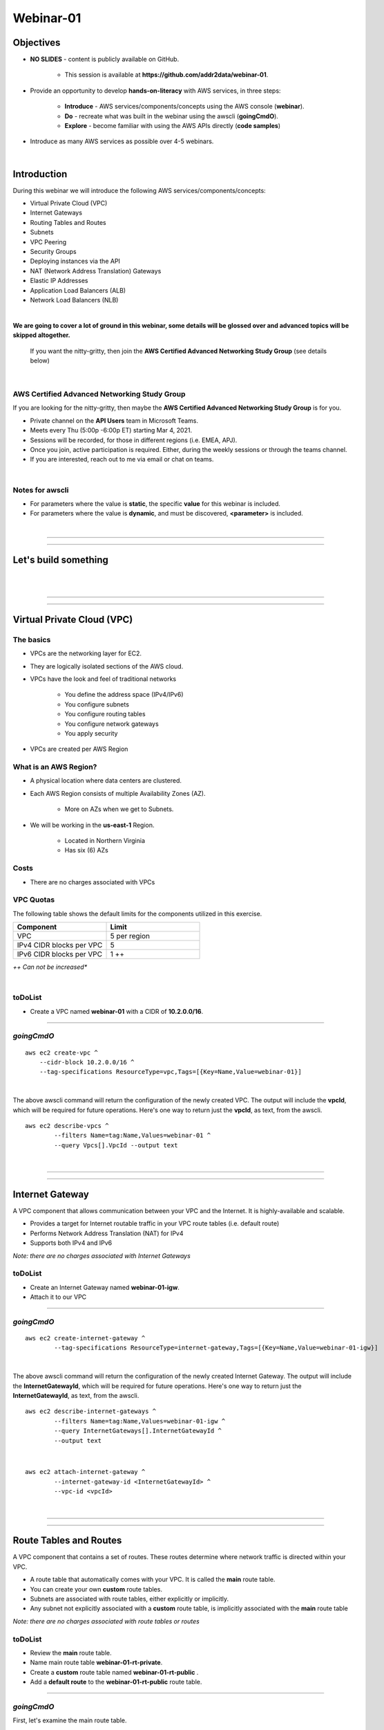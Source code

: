 Webinar-01
==========

Objectives
----------

- **NO SLIDES** - content is publicly available on GitHub.

	+ This session is available at **https://github.com/addr2data/webinar-01**.

- Provide an opportunity to develop **hands-on-literacy** with AWS services, in three steps:

	+ **Introduce** - AWS services/components/concepts using the AWS console (**webinar**).

	+ **Do** - recreate what was built in the webinar using the awscli (**goingCmdO**).

	+ **Explore** - become familiar with using the AWS APIs directly (**code samples**)

- Introduce as many AWS services as possible over 4-5 webinars.

|

Introduction
------------
During this webinar we will introduce the following AWS services/components/concepts:

- Virtual Private Cloud (VPC)
- Internet Gateways
- Routing Tables and Routes
- Subnets
- VPC Peering
- Security Groups
- Deploying instances via the API
- NAT (Network Address Translation) Gateways
- Elastic IP Addresses
- Application Load Balancers (ALB)
- Network Load Balancers (NLB) 

|

**We are going to cover a lot of ground in this webinar, some details will be glossed over and advanced topics will be skipped altogether.**

	| If you want the nitty-gritty, then join the **AWS Certified Advanced Networking Study Group** (see details below)

|

AWS Certified Advanced Networking Study Group
~~~~~~~~~~~~~~~~~~~~~~~~~~~~~~~~~~~~~~~~~~~~~
If you are looking for the nitty-gritty, then maybe the **AWS Certified Advanced Networking Study Group** is for you.

- Private channel on the **API Users** team in Microsoft Teams.
- Meets every Thu (5:00p -6:00p ET) starting Mar 4, 2021.
- Sessions will be recorded, for those in different regions (i.e. EMEA, APJ).
- Once you join, active participation is required. Either, during the weekly sessions or through the teams channel. 
- If you are interested, reach out to me via email or chat on teams. 

|

Notes for awscli
~~~~~~~~~~~~~~~~

- For parameters where the value is **static**, the specific **value** for this webinar is included.
- For parameters where the value is **dynamic**, and must be discovered, **<parameter>** is included.

|

****

****


Let's build something
---------------------

|

.. image:: ./images/webinar_net-01.png

|

****

****

Virtual Private Cloud (VPC)
---------------------------

The basics
~~~~~~~~~~

- VPCs are the networking layer for EC2.

- They are logically isolated sections of the AWS cloud.

- VPCs have the look and feel of traditional networks

	+ You define the address space (IPv4/IPv6)
	+ You configure subnets
	+ You configure routing tables
	+ You configure network gateways
	+ You apply security

- VPCs are created per AWS Region

What is an AWS Region?
~~~~~~~~~~~~~~~~~~~~~~

- A physical location where data centers are clustered.

- Each AWS Region consists of multiple Availability Zones (AZ).

	+ More on AZs when we get to Subnets.

- We will be working in the **us-east-1** Region.

	+ Located in Northern Virginia

	+ Has six (6) AZs


Costs
~~~~~

- There are no charges associated with VPCs


VPC Quotas
~~~~~~~~~~
The following table shows the default limits for the components utilized in this exercise.

.. list-table::
   :widths: 25, 25
   :header-rows: 0

   * - **Component**
     - **Limit**
   * - VPC
     - 5 per region
   * - IPv4 CIDR blocks per VPC
     - 5
   * - IPv6 CIDR blocks per VPC
     - 1 ++

*++ Can not be increased**

|

toDoList
~~~~~~~~

- Create a VPC named **webinar-01** with a CIDR of **10.2.0.0/16**. 

****

*goingCmdO*
~~~~~~~~~~~

::

    aws ec2 create-vpc ^
    	--cidr-block 10.2.0.0/16 ^
    	--tag-specifications ResourceType=vpc,Tags=[{Key=Name,Value=webinar-01}]

|

The above awscli command will return the configuration of the newly created VPC. The output will include the **vpcId**, which will be required for future operations. Here's one way to return just the **vpcId**, as text, from the awscli.

::

	aws ec2 describe-vpcs ^
		--filters Name=tag:Name,Values=webinar-01 ^
		--query Vpcs[].VpcId --output text

|

****

****

Internet Gateway
-----------------
A VPC component that allows communication between your VPC and the Internet. It is highly-available and scalable.

- Provides a target for Internet routable traffic in your VPC route tables (i.e. default route)
- Performs Network Address Translation (NAT) for IPv4
- Supports both IPv4 and IPv6

*Note: there are no charges associated with Internet Gateways*

toDoList
~~~~~~~~

- Create an Internet Gateway named **webinar-01-igw**.
- Attach it to our VPC

****

*goingCmdO*
~~~~~~~~~~~

::

	aws ec2 create-internet-gateway ^
		--tag-specifications ResourceType=internet-gateway,Tags=[{Key=Name,Value=webinar-01-igw}]

|

The above awscli command will return the configuration of the newly created Internet Gateway. The output will include the
**InternetGatewayId**, which will be required for future operations. Here's one way to return just the **InternetGatewayId**,
as text, from the awscli.

::

	aws ec2 describe-internet-gateways ^
		--filters Name=tag:Name,Values=webinar-01-igw ^
		--query InternetGateways[].InternetGatewayId ^
		--output text

|

::

	aws ec2 attach-internet-gateway ^
		--internet-gateway-id <InternetGatewayId> ^
		--vpc-id <vpcId>

|

****

****

Route Tables and Routes
-----------------------
A VPC component that contains a set of routes. These routes determine where network traffic is directed within your VPC.

- A route table that automatically comes with your VPC. It is called the **main** route table.
- You can create your own **custom** route tables.
- Subnets are associated with route tables, either explicitly or implicitly.
- Any subnet not explicitly associated with a **custom** route table, is implicitly associated with the **main** route table 

*Note: there are no charges associated with route tables or routes*

toDoList
~~~~~~~~

- Review the **main** route table.
- Name main route table **webinar-01-rt-private**.
- Create a **custom** route table named **webinar-01-rt-public** .
- Add a **default route** to the **webinar-01-rt-public** route table.

****

*goingCmdO*
~~~~~~~~~~~

First, let's examine the main route table.

::

	aws ec2 describe-route-tables ^
		--filters "Name=vpc-id,Values=<vpc-id>"

|

The above awscli command will return the configuration of the automatically created Route Table. The output will include the
**RouteTableId**, which will be required for future operations. Here's one way to return just the **RouteTableId**,
as text, from the awscli.


::

	aws ec2 describe-route-tables ^
		--filters "Name=vpc-id,Values=<vpc-id>" ^
		--query RouteTables[].RouteTableId ^
		--output text

|

Next, we are going name the main route table **webinar-01-rt-private**.

::

	aws ec2 create-tags ^
		--resources <route-table-id> ^
		--tags Key=Name,Value=webinar-01-rt-private

|

Next, we are going create a custom route table named **webinar-01-rt-public**

::

	aws ec2 create-route-table ^
		--vpc-id <vpc-id> ^
		--tag-specifications ResourceType=route-table,Tags=[{Key=Name,Value=webinar-01-rt-public}]

|

Finally, we are going to add a default route to the **webinar-01-rt-public** route table.

::

	aws ec2 create-route ^
		--destination-cidr-block 0.0.0.0/0 ^
		--gateway-id <igw-id> ^
		--route-table-id <rtb-id>

|

****

****

Subnets
-------
Subnets are

Let's discuss availability zones.

*Note: there are no charges associated with subnets*

toDoList
~~~~~~~~

- Create a subnet in availability zone **us-east-1a** named **webinar-01-sub-private-01**, using cidr **10.2.0.0/23**
- Create a subnet in availability zone **us-east-1b** named **webinar-01-sub-private-02**, using cidr **10.2.2.0/23**
- Create a subnet in availability zone **us-east-1a** named **webinar-01-sub-public-01**, using cidr **10.2.128.0/23**
- Create a subnet in availability zone **us-east-1b** named **webinar-01-sub-public-02**, using cidr **10.2.130.0/23**
- Review the subnets just created.
- Review the association in the **public** route table

****

*goingCmdO*
~~~~~~~~~~~

First, let's create some subnets

::

	aws ec2 create-subnet ^
		--cidr-block 10.2.0.0/23 ^
		--vpc-id <vpcId> ^
		--availability-zone us-east-1a ^
		--tag-specifications ResourceType=subnet,Tags=[{Key=Name,Value=webinar-01-sub-private-01}]

	aws ec2 create-subnet ^
		--cidr-block 10.2.2.0/23 ^
		--vpc-id <vpcId> ^
		--availability-zone us-east-1b ^
		--tag-specifications ResourceType=subnet,Tags=[{Key=Name,Value=webinar-01-sub-private-02}]

	aws ec2 create-subnet ^
		--cidr-block 10.2.128.0/23 ^
		--vpc-id <vpcId> ^
		--availability-zone us-east-1a ^
		--tag-specifications ResourceType=subnet,Tags=[{Key=Name,Value=webinar-01-sub-public-01}]

	aws ec2 create-subnet ^
		--cidr-block 10.2.130.0/23 ^
			--vpc-id <vpcId> ^
			--availability-zone us-east-1b ^
			--tag-specifications ResourceType=subnet,Tags=[{Key=Name,Value=webinar-01-sub-public-02}]

|

Next, let's review the subnet configuration.

::

	aws ec2 describe-subnets ^
		--filters "Name=vpc-id,Values=<vpc-id>"

|

Next, let's show the **Name** and **SubnetId** of the subnets we created in a table.

::

	aws ec2 describe-subnets ^
		--filters "Name=vpc-id,Values=<vpcId>" ^
		--query "Subnets[*].{name: Tags[?Key=='Name'] | [0].Value, Id: SubnetId}" --output table --color off

	-----------------------------------------------------------
	|                     DescribeSubnets                     |
	+---------------------------+-----------------------------+
	|            Id             |            name             |
	+---------------------------+-----------------------------+
	|  subnet-06d45e8022909b538 |  webinar-01-sub-private-01  |
	|  subnet-0a89f3ebc7a958154 |  webinar-01-sub-public-02   |
	|  subnet-057041e32aad58f18 |  webinar-01-sub-private-02  |
	|  subnet-085968550caaec8d7 |  webinar-01-sub-public-01   |
	+---------------------------+-----------------------------+

|

Next, let's associate the two *public* subnets with the *public* route table 

::

	aws ec2 associate-route-table ^
		--route-table-id <RouteTableId> ^
		--subnet-id <SubnetId>

|

Finally, let's review the associations in the *public* route table.

::

	aws ec2 describe-route-tables ^
		--filters "Name=vpc-id,Values=vpc-0728135c72ee58885"

|

Let's review
------------

|

.. image:: ./images/webinar_net-02.png

|

****

****

VPC Peering
-----------
VPC peering allows you to create a network connection (VPC peering connection) between two VPCs and route IPv4/IPv6 traffic between them.

- VPC peering connection can be created within the AWS account or between AWS accounts.
- VPCs can be in the same or different regions.

toDoList
~~~~~~~~

- Create a VPC peering connection named **webinar-01-pcx** between **webinar-01** (requester) and **addr2data** VPCs (acceptor).
- Accept the VPC peering connection
- Add a route to the **private** routing table in the **webinar-01** VPC.
- Add a route to the **public** routing table in the **webinar-01** VPC.
- Add a route to the **public** routing table in the **addr2data** VPC.

****

*goingCmdO*
~~~~~~~~~~~

First, let's create a VPC peering connection between **webinar-01** (requester) and **addr2data** (acceptor)

::

	aws ec2 create-vpc-peering-connection ^
		--peer-vpc-id <vpcId> ^
		--vpc-id <vpcId> ^
		--tag-specifications ResourceType=vpc-peering-connection,Tags=[{Key=Name,Value=webinar-01-peerlink}]

|

Then, let's accept the VPC peering connection

::

	aws ec2 accept-vpc-peering-connection ^
		--vpc-peering-connection-id <VpcPeeringConnectionId>

|

Then, let's add a route to the **private** route table in the **webinar-01** VPC

::

	aws ec2 create-route ^
		--destination-cidr-block 10.0.0.0/16 ^
		--gateway-id <VpcPeeringConnectionId> ^
		--route-table-id <RouteTableId>

|

Then, let's add a route to the **public** route table in the **webinar-01** VPC

::

	aws ec2 create-route ^
		--destination-cidr-block 10.0.0.0/16 ^
		--gateway-id <VpcPeeringConnectionId> ^
		--route-table-id <RouteTableId>

|

Then, let's add a route to the **public** route table in the **addr2data-01** VPC.

::

	aws ec2 create-route ^
		--destination-cidr-block 10.2.0.0/16 ^
		--gateway-id <VpcPeeringConnectionId> ^
		--route-table-id <RouteTableId>

|

****

****

Getting started with Instances and Security Groups
--------------------------------------------------
First, we are going to run the following command on **jumpHost**

::

	python webserver.py create cfg-private.yaml

This Python script will do a few things for us:

- It will create a security group named **webinar-01-sg-web-private**

- It will add an ingress rule to **webinar-01-sg-web-private** that allows **SSH** traffic from **10.0.0.0/16** and **10.2.0.0/16** 

- It will launch a single instance on using the following parameters:

	+ AMI: **base_webserver** (previously saved image - on boot, a simple web server starts on port 5000)
	
	+ Network: **webinar-01**
	
	+ Subnet: **webinar-01-sub-private-01**
	
	+ Security Groups: **webinar-01-sg-web-private**
	
	+ Tags: *Key* = **Name**, *Value* = **web-private**

|

Instances
~~~~~~~~~
Reasonable coverage of EC2 would require a separate webinar. Let it suffice to say they are virtual machines.

|

Security Groups
~~~~~~~~~~~~~~~

|

toDoList
~~~~~~~~

- From **jumpHost**, run the following command to connect to **web-private** via SSH.

::

	python webserver.py connect private.json


- From **jumpHost**, run the following command to browse to http://**web-private**:5000.

::

	python webserver.py connect private.json --browser


- Add a rule to allow HTTP on port 5000 to security group **webinar-01-sg-web-private**

- From **jumpHost**, run the following command to browse to **http://<web-private>:5000**.


::

	python webserver.py connect private.json --browser

- From **web-private**, run the following command.

::

	ping www.google.com


*goingCmdO*
~~~~~~~~~~~

First, we need to create a security group that would match the rules of the security that would be created by selecting **Create a new security group** in the console.  

::

	aws ec2 create-security-group ^
		--group-name createNewSecurityGroup ^
		--description "Allow SHH from anywhere" --vpc-id <vpc-id>

	aws ec2 authorize-security-group-ingress ^
		--group-id <GroupId> ^
		--protocol tcp ^
		--port 22 ^
		--cidr 0.0.0.0/0

|

Then, let's launch a single instance

::

	aws ec2 run-instances ^
		--image-id ami-0090f21784e1f13dd ^
		--instance-type t2.micro ^
		--key-name Webinar ^
		--subnet-id <SubnetId> ^
		--security-group-ids <GroupId> ^
		--tag-specifications ResourceType=instance,Tags=[{Key=Name,Value=web-public}]

|

Then, add a rule to the **createNewSecurityGroup** security group to allow TCP port 5000 from anywhere.

::

	aws ec2 authorize-security-group-ingress ^
		--group-id <GroupId> ^
		--protocol tcp ^
		--port 5000 ^
		--cidr 0.0.0.0/0

|

****

****

Elastic IPs
-----------
To be added.

toDoList
~~~~~~~~


|

****

****

Nat Gateway
-----------


toDoList
~~~~~~~~

- Deploy NAT Gateway named **webinar-01-nat**
- Add a default route to the **webinar-01-rt-private** route table, using the NAT gateway as the target. 

*goingCmdO*
~~~~~~~~~~~

::

	aws ec2 allocate-address ^
		--domain vpc

::

	aws ec2 create-nat-gateway ^
		--allocation-id <AllocationId> ^
		--subnet-id <SubnetId>

|

Add a default route to the **webinar-01-rt-private** route table, using the NAT gateway as the taget.

::

	aws ec2 create-route ^
		--destination-cidr-block 0.0.0.0/0 ^
		--nat-gateway-id <NatGatewayId> ^
		--route-table-id <RouteTableId>

|

****

****

Load Balancers
--------------
To be added.

toDoList
~~~~~~~~

- Create an Application Load-balancer with the following settings

	+ Basic Configuration

		+ name: **webinar-01-lb-app**

		+ IP address type: ipv4

	+ Listeners

		+ Load Balancer Protocol: **HTTP**

		+ Load Balancer Port: **5000**

	+ Availability Zones

		+ VPC: **webinar-01**

		+ Availability Zones

			us-east-1a: **webinar-01-sub-public-01**

			us-east-1b: **webinar-01-sub-public-02**

	+ Configure Security Groups

		+ Assign a security group: **Create a new security group**

		+ Security group name: **webinar-01-sg-lb-app**

		+ Description : **Security group for application load Balancer**

		+ Rule

			Type: **Custom TCP Rule**

			Protocol: **TCP**

			Port Range: **5000**

			Source: **Custom 0.0.0.0/0**

	+ Configure Routing

		+ Target group

			Target group: **New target group**

			Name: **webinar-01-tg-app**

			Target type: **Instance**

			Protocol: **HTTP**

			Port: **5000**

			Protocol version: **HTTP1**

		+ Health checks

			Protocol: **HTTP**

			Path: **/**

	+ Register Targets

		+ Instances

			Select **all**

			Click **Add to registered**

|

- Create an Network Load-balancer with the following settings

	+ Basic Configuration

		+ name: **webinar-01-lb-net**

		+ IP address type: ipv4

	+ Listeners

		+ Load Balancer Protocol: **HTTP**

		+ Load Balancer Port: **5000**

	+ Availability Zones

		+ VPC: **webinar-01**

		+ Availability Zones

			us-east-1a: **webinar-01-sub-public-01**

			us-east-1b: **webinar-01-sub-public-02**

	+ Configure Routing

		+ Target group

			Target group: **New target group**

			Name: **webinar-01-tg-net**

			Target type: **Instance**

			Protocol: **TCP**

			Port: **5000**

		+ Health checks

			Protocol: **TCP**

	+ Register Targets

		+ Instances

			Select **all**

			Click **Add to registered**


*goingCmdO*
~~~~~~~~~~~

::
	aws elbv2 create-load-balancer ^
		--name webinar-01-lb-app ^
		--scheme internet-facing ^
		--type application ^
		--ip-address-type ipv4 ^
		--subnets <SubnetId> <SubnetId> ^
		--security-groups <SecurityGroupId>





|

****

****

Network Load Balancer
---------------------

- Create Network Load-balancer
- Create Target Group for Network Load-balancer
- Register Targets
- Describe Target Group health
- Create Listener for each Network Load-balancer
- Describe Target Group health
- Verify Network Load-balancer
- Test connectivity

toDoList
~~~~~~~~

- Deploy NAT Gateway

*goingCmdO*
~~~~~~~~~~~